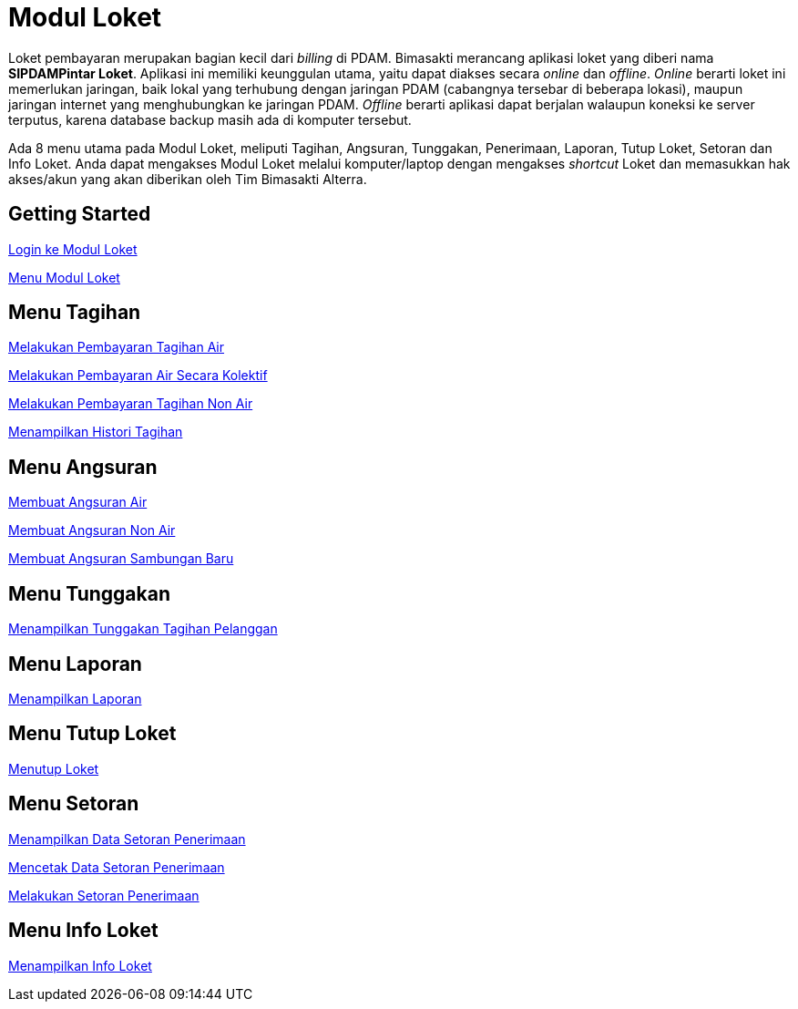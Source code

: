 = Modul Loket

Loket pembayaran merupakan bagian kecil dari _billing_ di PDAM. Bimasakti merancang aplikasi loket yang diberi nama *SIPDAMPintar Loket*. Aplikasi ini memiliki keunggulan utama,  yaitu dapat diakses secara _online_ dan _offline_. _Online_ berarti loket ini memerlukan jaringan, baik lokal yang terhubung dengan jaringan PDAM (cabangnya tersebar di beberapa lokasi), maupun jaringan internet yang menghubungkan ke jaringan PDAM. _Offline_ berarti aplikasi dapat berjalan walaupun koneksi ke server terputus, karena database backup masih ada di komputer tersebut.

Ada 8 menu utama pada Modul Loket, meliputi Tagihan, Angsuran, Tunggakan, Penerimaan, Laporan, Tutup Loket, Setoran dan Info Loket. Anda dapat mengakses Modul Loket melalui komputer/laptop dengan mengakses _shortcut_ Loket dan memasukkan hak akses/akun yang akan diberikan oleh Tim Bimasakti Alterra.

== Getting Started

link:./Getting-Started/Login-ke-Modul-Loket.adoc[Login ke Modul Loket]

link:./Getting-Started/Menu-Modul-Loket.adoc[Menu Modul Loket]

== Menu Tagihan

link:./Menu-Tagihan/Melakukan-Pembayaran-Tagihan-Air.adoc[Melakukan Pembayaran Tagihan Air]

link:./Menu-Tagihan/Melakukan-Pembayaran-Air-Secara-Kolektif.adoc[Melakukan Pembayaran Air Secara Kolektif]

link:./Menu-Tagihan/Melakukan-Pembayaran-Tagihan-Non-Air.adoc[Melakukan Pembayaran Tagihan Non Air]

link:./Menu-Tagihan/Menampilkan-Histori-Tagihan.adoc[Menampilkan Histori Tagihan]

== Menu Angsuran

link:./Menu-Angsuran/Membuat-Angsuran-Air.adoc[Membuat Angsuran Air]

link:./Menu-Angsuran/Membuat-Angsuran-Non-Air.adoc[Membuat Angsuran Non Air]

link:./Menu-Angsuran/Membuat-Angsuran-Sambungan-Baru.adoc[Membuat Angsuran Sambungan Baru]

== Menu Tunggakan

link:./Menu-Tunggakan/Menampilkan-Tunggakan-Tagihan-Pelanggan.adoc[Menampilkan Tunggakan Tagihan Pelanggan]

== Menu Laporan

link:./Menu-Laporan/Menampilkan-Laporan.adoc[Menampilkan Laporan]

== Menu Tutup Loket

link:./Menu-Tutup-Loket/Menutup-Loket.adoc[Menutup Loket]

== Menu Setoran

link:./Menu-Setoran/Menampilkan-Data-Setoran-Penerimaan.adoc[Menampilkan Data Setoran Penerimaan]

link:./Menu-Setoran/Mencetak-Data-Setoran-Penerimaan.adoc[Mencetak Data Setoran Penerimaan]

link:./Menu-Setoran/Melakukan-Setoran-Penerimaan.adoc[Melakukan Setoran Penerimaan]

== Menu Info Loket

link:./Menu-Info-Loket/Menampilkan-Info-Loket.adoc[Menampilkan Info Loket]
